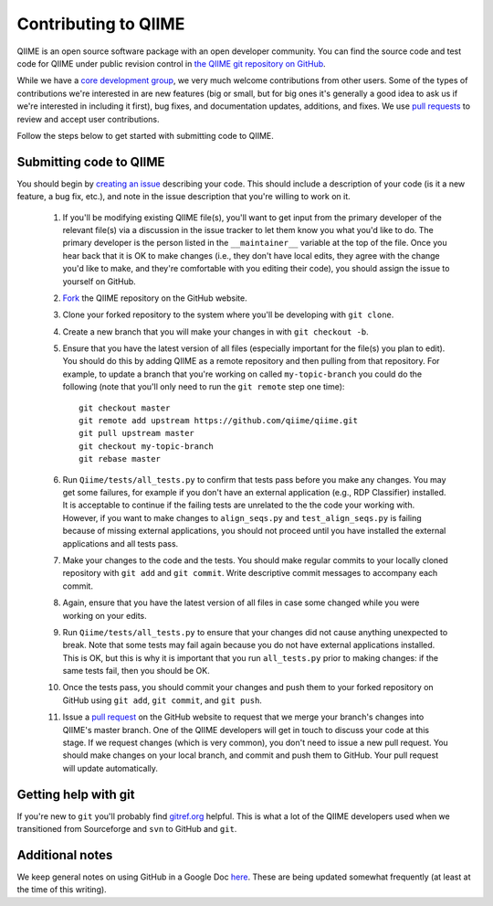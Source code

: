 .. _contributing_to_qiime:

Contributing to QIIME
^^^^^^^^^^^^^^^^^^^^^^

QIIME is an open source software package with an open developer community. You can find the source code and test code for QIIME under public revision control in `the QIIME git repository on GitHub <https://github.com/qiime/qiime>`_.

While we have a `core development group <https://github.com/organizations/qiime/teams/265429>`_, we very much welcome contributions from other users. Some of the types of contributions we're interested in are new features (big or small, but for big ones it's generally a good idea to ask us if we're interested in including it first), bug fixes, and documentation updates, additions, and fixes. We use `pull requests <https://help.github.com/articles/using-pull-requests>`_ to review and accept user contributions. 

Follow the steps below to get started with submitting code to QIIME.

Submitting code to QIIME
========================

You should begin by `creating an issue <https://github.com/qiime/qiime/issues>`_ describing your code. This should include a description of your code (is it a new feature, a bug fix, etc.), and note in the issue description that you're willing to work on it. 

 #. If you'll be modifying existing QIIME file(s), you'll want to get input from the primary developer of the relevant file(s) via a discussion in the issue tracker to let them know you what you'd like to do. The primary developer is the person listed in the ``__maintainer__`` variable at the top of the file. Once you hear back that it is OK to make changes (i.e., they don't have local edits, they agree with the change you'd like to make, and they're comfortable with you editing their code), you should assign the issue to yourself on GitHub.
 #. `Fork <https://help.github.com/articles/fork-a-repo>`_ the QIIME repository on the GitHub website.
 #. Clone your forked repository to the system where you'll be developing with ``git clone``.
 #. Create a new branch that you will make your changes in with ``git checkout -b``.
 #. Ensure that you have the latest version of all files (especially important for the file(s) you plan to edit). You should do this by adding QIIME as a remote repository and then pulling from that repository. For example, to update a branch that you're working on called ``my-topic-branch`` you could do the following (note that you'll only need to run the ``git remote`` step one time)::
	
	git checkout master
	git remote add upstream https://github.com/qiime/qiime.git
	git pull upstream master
	git checkout my-topic-branch
	git rebase master

 #. Run ``Qiime/tests/all_tests.py`` to confirm that tests pass before you make any changes. You may get some failures, for example if you don't have an external application (e.g., RDP Classifier) installed. It is acceptable to continue if the failing tests are unrelated to the the code your working with. However, if you want to make changes to ``align_seqs.py`` and ``test_align_seqs.py`` is failing because of missing external applications, you should not proceed until you have installed the external applications and all tests pass.
 #. Make your changes to the code and the tests. You should make regular commits to your locally cloned repository with ``git add`` and ``git commit``. Write descriptive commit messages to accompany each commit.
 #. Again, ensure that you have the latest version of all files in case some changed while you were working on your edits. 
 #. Run ``Qiime/tests/all_tests.py`` to ensure that your changes did not cause anything unexpected to break. Note that some tests may fail again because you do not have external applications installed. This is OK, but this is why it is important that you run ``all_tests.py`` prior to making changes: if the same tests fail, then you should be OK.
 #. Once the tests pass, you should commit your changes and push them to your forked repository on GitHub using ``git add``, ``git commit``, and ``git push``. 
 #. Issue a `pull request <https://help.github.com/articles/using-pull-requests>`_ on the GitHub website to request that we merge your branch's changes into QIIME's master branch. One of the QIIME developers will get in touch to discuss your code at this stage. If we request changes (which is very common), you don't need to issue a new pull request. You should make changes on your local branch, and commit and push them to GitHub. Your pull request will update automatically.

Getting help with git
=====================

If you're new to ``git`` you'll probably find `gitref.org <http://gitref.org/>`_ helpful. This is what a lot of the QIIME developers used when we transitioned from Sourceforge and ``svn`` to GitHub and ``git``.

Additional notes
================

We keep general notes on using GitHub in a Google Doc `here <https://docs.google.com/document/d/1fUpTyCgpYZDK-He62WPWq4P4aXP2GZxmI9tPgzPxnYU/edit>`_. These are being updated somewhat frequently (at least at the time of this writing).